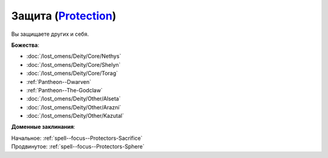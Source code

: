 .. title:: Домен защиты (Protection Domain)

.. rst-class:: domain
.. _Domain--Protection:

Защита (`Protection <https://2e.aonprd.com/Domains.aspx?ID=27>`_)
=============================================================================================================

Вы защищаете других и себя.

**Божества**:

* :doc:`/lost_omens/Deity/Core/Nethys`
* :doc:`/lost_omens/Deity/Core/Shelyn`
* :doc:`/lost_omens/Deity/Core/Torag`
* :ref:`Pantheon--Dwarven`
* :ref:`Pantheon--The-Godclaw`
* :doc:`/lost_omens/Deity/Other/Alseta`
* :doc:`/lost_omens/Deity/Other/Arazni`
* :doc:`/lost_omens/Deity/Other/Kazutal`

**Доменные заклинания**:

| Начальное: :ref:`spell--focus--Protectors-Sacrifice`
| Продвинутое: :ref:`spell--focus--Protectors-Sphere`
